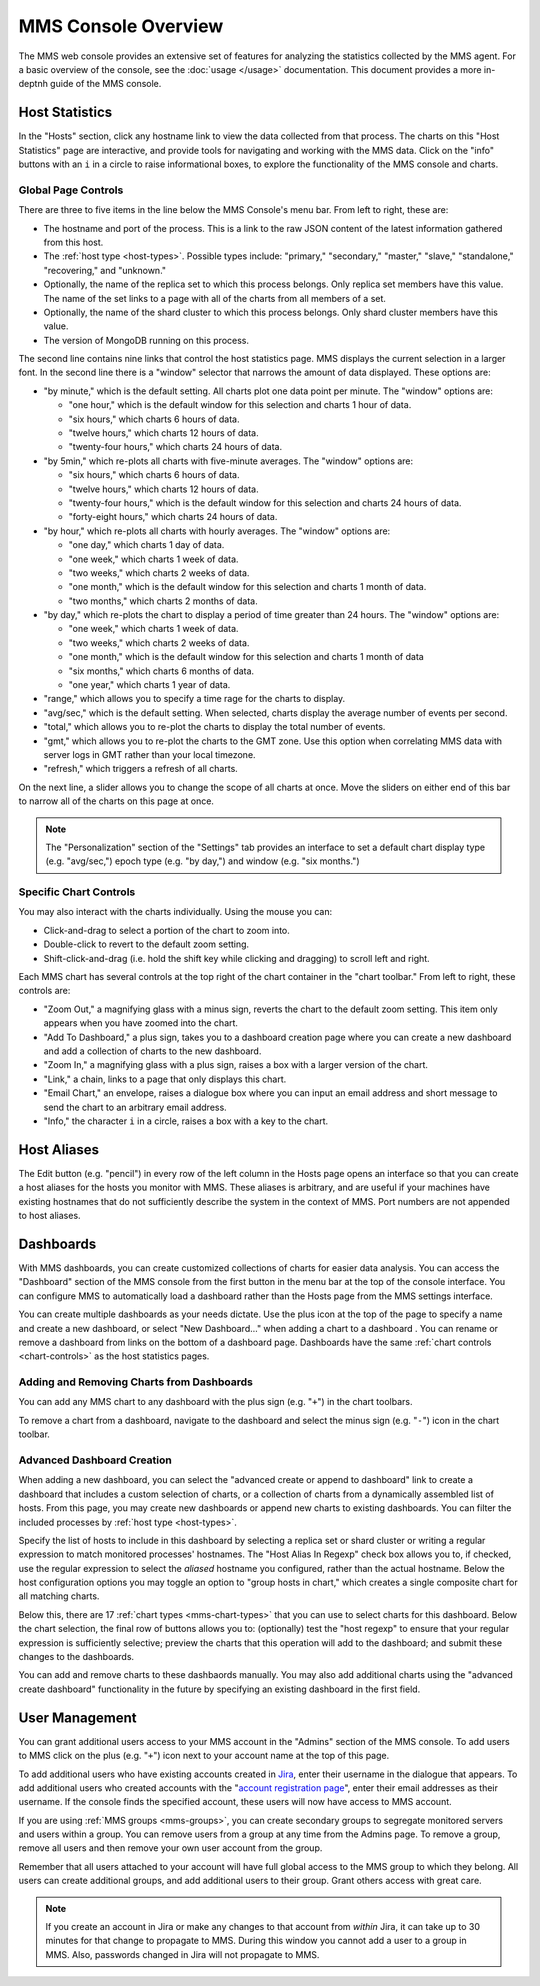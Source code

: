MMS Console Overview
====================

The MMS web console provides an extensive set of features for
analyzing the statistics collected by the MMS agent. For a basic
overview of the console, see the :doc:`usage </usage>`
documentation. This document provides a more in-deptnh guide of the MMS
console.

Host Statistics
---------------

In the "Hosts" section, click any hostname link to view the data
collected from that process. The charts on this "Host Statistics" page
are interactive, and provide tools for navigating and working with the
MMS data. Click on the "info" buttons with an ``i`` in a circle to
raise informational boxes, to explore the functionality of the MMS
console and charts.

.. _chart-controls:

Global Page Controls
~~~~~~~~~~~~~~~~~~~~

There are three to five items in the line below the MMS Console's menu
bar. From left to right, these are:

- The hostname and port of the process. This is a link to the raw JSON
  content of the latest information gathered from this host.

- The :ref:`host type <host-types>`. Possible types include:
  "primary," "secondary," "master," "slave," "standalone,"
  "recovering," and "unknown."

- Optionally, the name of the replica set to which this process
  belongs. Only replica set members have this value. The name of the
  set links to a page with all of the charts from all members of a
  set.

- Optionally, the name of the shard cluster to which this process
  belongs. Only shard cluster members have this value.

- The version of MongoDB running on this process.

The second line contains nine links that control the host statistics
page. MMS displays the current selection in a larger font. In the
second line there is a "window" selector that narrows the amount of
data displayed. These options are:

- "by minute," which is the default setting. All charts plot one data
  point per minute. The "window" options are:

  - "one hour," which is the default window for this selection and
    charts 1 hour of data.

  - "six hours," which charts 6 hours of data.

  - "twelve hours," which charts 12 hours of data.

  - "twenty-four hours," which charts 24 hours of data.

- "by 5min," which re-plots all charts with five-minute averages. The
  "window" options are:

  - "six hours," which charts 6 hours of data.

  - "twelve hours," which charts 12 hours of data.

  - "twenty-four hours," which is the default window for this
    selection and charts 24 hours of data.

  - "forty-eight hours," which charts 24 hours of data.

- "by hour," which re-plots all charts with hourly averages. The
  "window" options are:

  - "one day," which charts 1 day of data.

  - "one week," which charts 1 week of data.

  - "two weeks," which charts 2 weeks of data.

  - "one month," which is the default window for this selection and
    charts 1 month of data.

  - "two months," which charts 2 months of data.

- "by day," which re-plots the chart to display a period of time
  greater than 24 hours. The "window" options are:

  - "one week," which charts 1 week of data.

  - "two weeks," which charts 2 weeks of data.

  - "one month," which is the default window for this selection and
    charts 1 month of data

  - "six months," which charts 6 months of data.

  - "one year," which charts 1 year of data.

- "range," which allows you to specify a time rage for the charts to
  display.

- "avg/sec," which is the default setting. When selected, charts
  display the average number of events per second.

- "total," which allows you to re-plot the charts to display the total
  number of events.

- "gmt," which allows you to re-plot the charts to the GMT zone. Use
  this option when correlating MMS data with server logs in GMT rather
  than your local timezone.

- "refresh," which triggers a refresh of all charts.

On the next line, a slider allows you to change the scope of all
charts at once. Move the sliders on either end of this bar to narrow
all of the charts on this page at once.

.. note::

   The "Personalization" section of the "Settings" tab provides an
   interface to set a default chart display type (e.g. "avg/sec,")
   epoch type (e.g. "by day,") and window (e.g. "six months.")

Specific Chart Controls
~~~~~~~~~~~~~~~~~~~~~~~

You may also interact with the charts individually. Using the mouse you
can:

- Click-and-drag to select a portion of the chart to zoom into.

- Double-click to revert to the default zoom setting.

- Shift-click-and-drag (i.e. hold the shift key while clicking and
  dragging) to scroll left and right.

Each MMS chart has several controls at the top right of the chart
container in the "chart toolbar." From left to right, these controls
are:

- "Zoom Out," a magnifying glass with a minus sign, reverts the chart
  to the default zoom setting. This item only appears when you have
  zoomed into the chart.

- "Add To Dashboard," a plus sign, takes you to a dashboard creation
  page where you can create a new dashboard and add a collection of
  charts to the new dashboard.

- "Zoom In," a magnifying glass with a plus sign, raises a box with a
  larger version of the chart.

- "Link," a chain, links to a page that only displays this chart.

- "Email Chart," an envelope, raises a dialogue box where you can
  input an email address and short message to send the chart to an
  arbitrary email address.

- "Info," the character ``i`` in a circle, raises a box with a key to
  the chart.

Host Aliases
------------

The Edit button (e.g. "pencil") in every row of the left column in the
Hosts page opens an interface so that you can create a host aliases
for the hosts you monitor with MMS. These aliases is arbitrary, and
are useful if your machines have existing hostnames that do not
sufficiently describe the system in the context of MMS. Port numbers
are not appended to host aliases.

Dashboards
----------

With MMS dashboards, you can create customized collections of charts
for easier data analysis. You can access the "Dashboard" section of
the MMS console from the first button in the menu bar at the top of
the console interface. You can configure MMS to automatically load a
dashboard rather than the Hosts page from the MMS settings interface.

You can create multiple dashboards as your needs dictate. Use the plus
icon at the top of the page to specify a name and create a new
dashboard, or select "New Dashboard..." when adding a chart to a
dashboard . You can rename or remove a dashboard from links on the
bottom of a dashboard page. Dashboards have the same :ref:`chart
controls <chart-controls>` as the host statistics pages.

Adding and Removing Charts from Dashboards
~~~~~~~~~~~~~~~~~~~~~~~~~~~~~~~~~~~~~~~~~~

You can add any MMS chart to any dashboard with the plus sign
(e.g. "``+``") in the chart toolbars.

To remove a chart from a dashboard, navigate to the dashboard and
select the minus sign (e.g. "``-``") icon in the chart toolbar.

Advanced Dashboard Creation
~~~~~~~~~~~~~~~~~~~~~~~~~~~

When adding a new dashboard, you can select the "advanced create or
append to dashboard" link to create a dashboard that includes a custom
selection of charts, or a collection of charts from a dynamically
assembled list of hosts. From this page, you may create new dashboards
or append new charts to existing dashboards. You can filter the
included processes by :ref:`host type <host-types>`.

Specify the list of hosts to include in this dashboard by selecting a
replica set or shard cluster or writing a regular expression to match
monitored processes' hostnames. The "Host Alias In Regexp" check box
allows you to, if checked, use the regular expression to select the
*aliased* hostname you configured, rather than the actual
hostname. Below the host configuration options you may toggle an
option to "group hosts in chart," which creates a single composite
chart for all matching charts.

Below this, there are 17 :ref:`chart types <mms-chart-types>` that you
can use to select charts for this dashboard. Below the chart
selection, the final row of buttons allows you to: (optionally) test
the "host regexp" to ensure that your regular expression is
sufficiently selective; preview the charts that this operation will
add to the dashboard; and submit these changes to the dashboards.

You can add and remove charts to these dashbaords manually. You may
also add additional charts using the "advanced create dashboard"
functionality in the future by specifying an existing dashboard in the
first field.

User Management
---------------

You can grant additional users access to your MMS account in the
"Admins" section of the MMS console. To add users to MMS click on the
plus (e.g. "``+``") icon next to your account name at the top of this
page.

To add additional users who have existing accounts created in `Jira
<http://jira.mongodb.org/>`_, enter their username in the dialogue
that appears. To add additional users who created accounts with the
"`account registration page <https://mms.10gen.com/user/register/user>`_",
enter their email addresses as their username. If the console finds the
specified account, these users will now have access to MMS account.

If you are using :ref:`MMS groups <mms-groups>`, you can create
secondary groups to segregate monitored servers and users within a
group. You can remove users from a group at any time from the Admins
page. To remove a group, remove all users and then remove your own
user account from the group.

Remember that all users attached to your account will have full global
access to the MMS group to which they belong. All users can create
additional groups, and add additional users to their group. Grant
others access with great care.

.. note::

   If you create an account in Jira or make any changes to that
   account from *within* Jira, it can take up to 30 minutes for that
   change to propagate to MMS. During this window you cannot add a
   user to a group in MMS. Also, passwords changed in Jira will not
   propagate to MMS.
